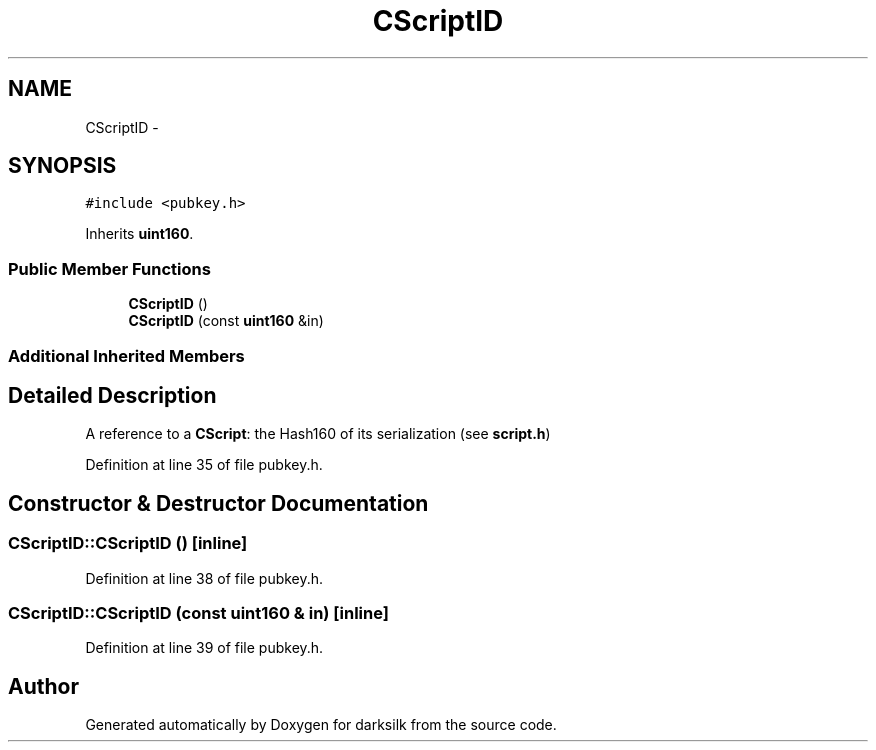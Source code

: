 .TH "CScriptID" 3 "Wed Feb 10 2016" "Version 1.0.0.0" "darksilk" \" -*- nroff -*-
.ad l
.nh
.SH NAME
CScriptID \- 
.SH SYNOPSIS
.br
.PP
.PP
\fC#include <pubkey\&.h>\fP
.PP
Inherits \fBuint160\fP\&.
.SS "Public Member Functions"

.in +1c
.ti -1c
.RI "\fBCScriptID\fP ()"
.br
.ti -1c
.RI "\fBCScriptID\fP (const \fBuint160\fP &in)"
.br
.in -1c
.SS "Additional Inherited Members"
.SH "Detailed Description"
.PP 
A reference to a \fBCScript\fP: the Hash160 of its serialization (see \fBscript\&.h\fP) 
.PP
Definition at line 35 of file pubkey\&.h\&.
.SH "Constructor & Destructor Documentation"
.PP 
.SS "CScriptID::CScriptID ()\fC [inline]\fP"

.PP
Definition at line 38 of file pubkey\&.h\&.
.SS "CScriptID::CScriptID (const \fBuint160\fP & in)\fC [inline]\fP"

.PP
Definition at line 39 of file pubkey\&.h\&.

.SH "Author"
.PP 
Generated automatically by Doxygen for darksilk from the source code\&.
